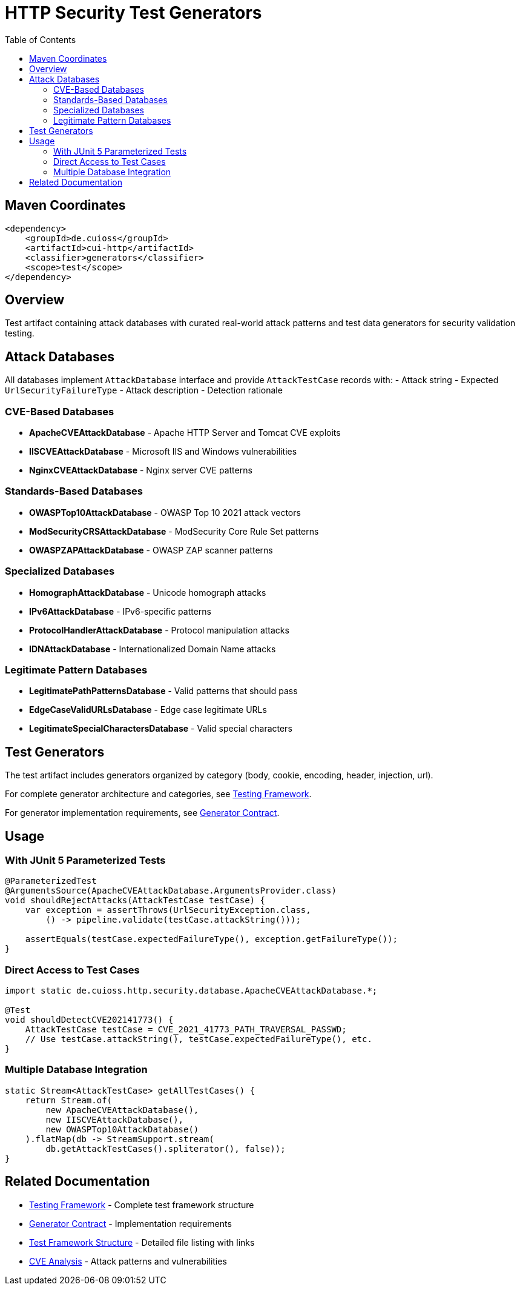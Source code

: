 = HTTP Security Test Generators
:toc: macro
:toclevels: 2
:toc-title: Table of Contents

toc::[]

== Maven Coordinates

[source, xml]
----
<dependency>
    <groupId>de.cuioss</groupId>
    <artifactId>cui-http</artifactId>
    <classifier>generators</classifier>
    <scope>test</scope>
</dependency>
----

== Overview

Test artifact containing attack databases with curated real-world attack patterns and test data generators for security validation testing.

== Attack Databases

All databases implement `AttackDatabase` interface and provide `AttackTestCase` records with:
- Attack string
- Expected `UrlSecurityFailureType`
- Attack description
- Detection rationale

=== CVE-Based Databases

* **ApacheCVEAttackDatabase** - Apache HTTP Server and Tomcat CVE exploits
* **IISCVEAttackDatabase** - Microsoft IIS and Windows vulnerabilities
* **NginxCVEAttackDatabase** - Nginx server CVE patterns

=== Standards-Based Databases

* **OWASPTop10AttackDatabase** - OWASP Top 10 2021 attack vectors
* **ModSecurityCRSAttackDatabase** - ModSecurity Core Rule Set patterns
* **OWASPZAPAttackDatabase** - OWASP ZAP scanner patterns

=== Specialized Databases

* **HomographAttackDatabase** - Unicode homograph attacks
* **IPv6AttackDatabase** - IPv6-specific patterns
* **ProtocolHandlerAttackDatabase** - Protocol manipulation attacks
* **IDNAttackDatabase** - Internationalized Domain Name attacks

=== Legitimate Pattern Databases

* **LegitimatePathPatternsDatabase** - Valid patterns that should pass
* **EdgeCaseValidURLsDatabase** - Edge case legitimate URLs
* **LegitimateSpecialCharactersDatabase** - Valid special characters

== Test Generators

The test artifact includes generators organized by category (body, cookie, encoding, header, injection, url).

For complete generator architecture and categories, see link:http-security/specification/testing.adoc[Testing Framework].

For generator implementation requirements, see link:http-security/specification/generator-contract.adoc[Generator Contract].

== Usage

=== With JUnit 5 Parameterized Tests

[source,java]
----
@ParameterizedTest
@ArgumentsSource(ApacheCVEAttackDatabase.ArgumentsProvider.class)
void shouldRejectAttacks(AttackTestCase testCase) {
    var exception = assertThrows(UrlSecurityException.class,
        () -> pipeline.validate(testCase.attackString()));

    assertEquals(testCase.expectedFailureType(), exception.getFailureType());
}
----

=== Direct Access to Test Cases

[source,java]
----
import static de.cuioss.http.security.database.ApacheCVEAttackDatabase.*;

@Test
void shouldDetectCVE202141773() {
    AttackTestCase testCase = CVE_2021_41773_PATH_TRAVERSAL_PASSWD;
    // Use testCase.attackString(), testCase.expectedFailureType(), etc.
}
----

=== Multiple Database Integration

[source,java]
----
static Stream<AttackTestCase> getAllTestCases() {
    return Stream.of(
        new ApacheCVEAttackDatabase(),
        new IISCVEAttackDatabase(),
        new OWASPTop10AttackDatabase()
    ).flatMap(db -> StreamSupport.stream(
        db.getAttackTestCases().spliterator(), false));
}
----

== Related Documentation

* link:http-security/specification/testing.adoc[Testing Framework] - Complete test framework structure
* link:http-security/specification/generator-contract.adoc[Generator Contract] - Implementation requirements
* link:test-framework-structure.adoc[Test Framework Structure] - Detailed file listing with links
* link:http-security/analysis/cve-analysis.adoc[CVE Analysis] - Attack patterns and vulnerabilities